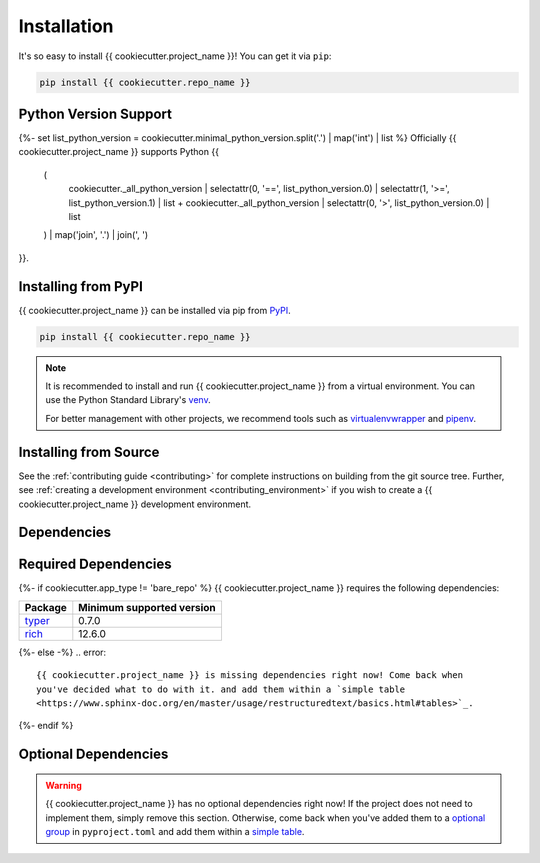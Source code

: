 ============
Installation
============

It's so easy to install {{ cookiecutter.project_name }}! You can get it via ``pip``:

.. code-block:: shell

    pip install {{ cookiecutter.repo_name }}

Python Version Support
======================

{%- set list_python_version = cookiecutter.minimal_python_version.split('.') | map('int') | list %}
Officially {{ cookiecutter.project_name }} supports Python {{
    (
        cookiecutter._all_python_version
        | selectattr(0, '==', list_python_version.0)
        | selectattr(1, '>=', list_python_version.1) | list
        + cookiecutter._all_python_version | selectattr(0, '>', list_python_version.0) | list
    ) | map('join', '.') | join(', ')
}}.

Installing from PyPI
====================

{{ cookiecutter.project_name }} can be installed via pip from
`PyPI <https://pypi.org/project/{{ cookiecutter.repo_name }}>`_.

.. code-block:: shell

    pip install {{ cookiecutter.repo_name }}

.. note::

    It is recommended to install and run {{ cookiecutter.project_name }} from a virtual
    environment. You can use the Python Standard Library's `venv
    <https://docs.python.org/3/library/venv.html>`_.

    For better management with other projects, we recommend tools such as
    `virtualenvwrapper <https://virtualenvwrapper.readthedocs.io/en/stable/>`_ and
    `pipenv <https://pipenv.pypa.io/en/latest/index.html>`_.

Installing from Source
======================

See the :ref:`contributing guide <contributing>` for complete instructions on building
from the git source tree. Further, see :ref:`creating a development environment
<contributing_environment>` if you wish to create a {{ cookiecutter.project_name }}
development environment.

Dependencies
============

Required Dependencies
=====================

{%- if cookiecutter.app_type != 'bare_repo' %}
{{ cookiecutter.project_name }} requires the following dependencies:

================================================ =========================
Package                                          Minimum supported version
================================================ =========================
`typer <https://typer.tiangolo.com/>`_           0.7.0
`rich <https://rich.readthedocs.io/en/stable/>`_ 12.6.0
================================================ =========================
{%- else -%}
.. error::
    {{ cookiecutter.project_name }} is missing dependencies right now! Come back when
    you've decided what to do with it. and add them within a `simple table
    <https://www.sphinx-doc.org/en/master/usage/restructuredtext/basics.html#tables>`_.
{%- endif %}

Optional Dependencies
=====================

.. warning::
    {{ cookiecutter.project_name }} has no optional dependencies right now! If the
    project does not need to implement them, simply remove this section. Otherwise, come
    back when you've added them to a `optional group
    <https://python-poetry.org/docs/master/managing-dependencies/#optional-groups>`_ in
    ``pyproject.toml`` and add them within a `simple table
    <https://www.sphinx-doc.org/en/master/usage/restructuredtext/basics.html#tables>`_.
